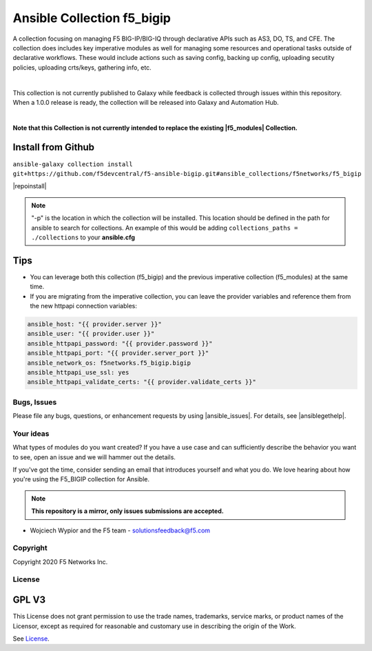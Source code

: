 Ansible Collection f5_bigip
===========================


A collection focusing on managing F5 BIG-IP/BIG-IQ through declarative APIs such as AS3, DO, TS, and CFE. The collection does includes key imperative modules as well for managing some resources and operational tasks outside of declarative workflows. These would include actions such as saving config, backing up config, uploading secutity policies, uploading crts/keys, gathering info, etc.

|

This collection is not currently published to Galaxy while feedback is collected through issues within this repository. When a 1.0.0 release is ready, the collection will be released into Galaxy and Automation Hub.

|

**Note that this Collection is not currently intended to replace the existing |f5_modules| Collection.**


Install from Github
~~~~~~~~~~~~~~~~~~~

``ansible-galaxy collection install git+https://github.com/f5devcentral/f5-ansible-bigip.git#ansible_collections/f5networks/f5_bigip``

|repoinstall|


.. note::

   "-p" is the location in which the collection will be installed. This location should be defined in the path for
   ansible to search for collections. An example of this would be adding ``collections_paths = ./collections``
   to your **ansible.cfg**

Tips
~~~~

* You can leverage both this collection (f5_bigip) and the previous imperative collection (f5_modules) at the same time.
* If you are migrating from the imperative collection, you can leave the provider variables and reference them from the new httpapi connection variables:

.. code:: shell

   ansible_host: "{{ provider.server }}"
   ansible_user: "{{ provider.user }}"
   ansible_httpapi_password: "{{ provider.password }}"
   ansible_httpapi_port: "{{ provider.server_port }}"
   ansible_network_os: f5networks.f5_bigip.bigip
   ansible_httpapi_use_ssl: yes
   ansible_httpapi_validate_certs: "{{ provider.validate_certs }}"

Bugs, Issues
------------
   
Please file any bugs, questions, or enhancement requests by using |ansible_issues|. For details, see |ansiblegethelp|.

Your ideas
----------

What types of modules do you want created? If you have a use case and can sufficiently describe the behavior you want to see, open an issue and we will hammer out the details.

If you've got the time, consider sending an email that introduces yourself and what you do. We love hearing about how you're using the F5_BIGIP collection for Ansible.

.. note:: **This repository is a mirror, only issues submissions are accepted.**

- Wojciech Wypior and the F5 team - solutionsfeedback@f5.com

Copyright
---------

Copyright 2020 F5 Networks Inc.

License
-------

GPL V3
~~~~~~

This License does not grant permission to use the trade names, trademarks, service marks, or product names of the Licensor, except as required for reasonable and customary use in describing the origin of the Work.

See `License`_.

.. |repoinstall| raw:: html

   <a href="https://docs.ansible.com/ansible/latest/user_guide/collections_using.html#installing-a-collection-from-a-git-repository" target="_blank">Git Install Docs</a>

.. |f5_modules| raw:: html

   <a href="https://galaxy.ansible.com/f5networks/f5_modules" target="_blank">f5_modules</a>

.. _License: https://github.com/f5devcentral/f5-ansible-bigip/blob/master/COPYING

.. |ansible_issues| raw:: html

   <a href="https://github.com/F5Networks/f5-ansible-bigip/issues" target="_blank">Github Issues</a>

.. |ansiblehelp| raw:: html

   <a href="http://clouddocs.f5.com/products/orchestration/ansible/devel/" target="_blank">clouddocs.f5.com</a>